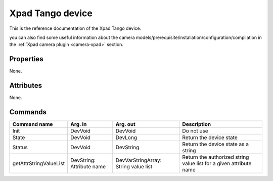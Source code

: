 Xpad Tango device
=======

This is the reference documentation of the Xpad Tango device.

you can also find some useful information about the camera models/prerequisite/installation/configuration/compilation in the :ref:`Xpad camera plugin <camera-xpad>` section.

Properties
----------
None.

Attributes
----------
None.

Commands
--------

=======================	=============== =======================	===========================================
Command name		Arg. in		Arg. out		Description
=======================	=============== =======================	===========================================
Init			DevVoid 	DevVoid			Do not use
State			DevVoid		DevLong			Return the device state
Status			DevVoid		DevString		Return the device state as a string
getAttrStringValueList	DevString:	DevVarStringArray:	Return the authorized string value list for
			Attribute name	String value list	a given attribute name
=======================	=============== =======================	===========================================

